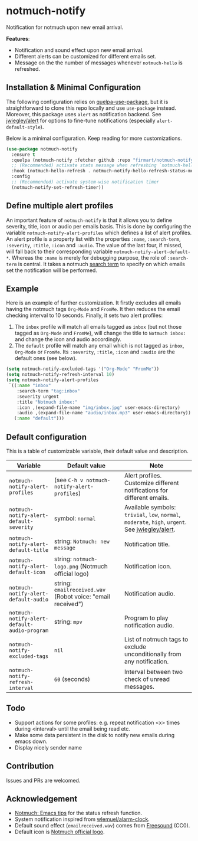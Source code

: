 * notmuch-notify

Notification for notmuch upon new email arrival.

*Features*:
- Notification and sound effect upon new email arrival.
- Different alerts can be customized for different emails set.
- Message on the the number of messages whenever =notmuch-hello= is refreshed.

** Installation & Minimal Configuration
The following configuration relies on [[https://github.com/quelpa/quelpa-use-package][quelpa-use-package]], but it is
straightforward to clone this repo locally and use =use-package= instead.
Moreover, this package uses =alert= as notification backend. See [[https://github.com/jwiegley/alert][jwiegley/alert]]
for options to fine-tune notifications (especially =alert-default-style=).

Below is a minimal configuration. Keep reading for more customizations.
#+begin_src emacs-lisp
(use-package notmuch-notify
  :ensure t
  :quelpa (notmuch-notify :fetcher github :repo "firmart/notmuch-notify")
  ;; (Recommended) activate stats message when refreshing `notmuch-hello' buffer
  :hook (notmuch-hello-refresh . notmuch-notify-hello-refresh-status-message)
  :config
  ;; (Recommended) activate system-wise notification timer
  (notmuch-notify-set-refresh-timer))
#+end_src

** Define multiple alert profiles

An important feature of =notmuch-notify= is that it allows you to define
severity, title, icon or audio per emails basis. This is done by configuring the
variable ~notmuch-notify-alert-profiles~ which defines a list of alert
profiles. An alert profile is a property list with the properties =:name=,
=:search-term=, =:severity=, =:title=, =:icon= and =:audio=. The value of the
last four, if missed, will fall back to their corresponding variable
=notmuch-notify-alert-default-*=.  Whereas the =:name= is merely for debugging
purpose, the role of =:search-term= is central. It takes a notmuch [[https://notmuchmail.org/manpages/notmuch-search-terms-7/][search term]]
to specify on which emails set the notification will be performed.

** Example

Here is an example of further customization. It firstly excludes all emails
having the notmuch tags =Org-Mode= and =FromMe=. It then reduces the email
checking interval to 10 seconds. Finally, it sets two alert profiles:
1. The =inbox= profile will match all emails tagged as =inbox= (but not those
   tagged as =Org-Mode= and =FromMe=), will change the title to =Notmuch inbox:=
   and change the icon and audio accordingly.
2. The =default= profile will match any email which is not tagged as =inbox=,
   =Org-Mode= or =FromMe=. Its =:severity=, =:title=, =:icon= and =:audio= are
   the default ones (see below).

#+begin_src emacs-lisp
(setq notmuch-notify-excluded-tags '("Org-Mode" "FromMe"))
(setq notmuch-notify-refresh-interval 10)
(setq notmuch-notify-alert-profiles
 `((:name "inbox"
    :search-term "tag:inbox"
    :severity urgent
    :title "Notmuch inbox:"
    :icon ,(expand-file-name "img/inbox.jpg" user-emacs-directory)
    :audio ,(expand-file-name "audio/inbox.mp3" user-emacs-directory))
   (:name "default")))
#+end_src

** Default configuration

This is a table of customizable variable, their default value and description.
|----------------------------------------------+-------------------------------------------------------------+--------------------------------------------------------------------------------------------------|
| Variable                                     | Default value                                               | Note                                                                                             |
|----------------------------------------------+-------------------------------------------------------------+--------------------------------------------------------------------------------------------------|
| ~notmuch-notify-alert-profiles~              | (see =C-h v notmuch-notify-alert-profiles=)                 | Alert profiles. Customize different notifications for different emails.                          |
| ~notmuch-notify-alert-default-severity~      | symbol: ~normal~                                            | Available symbols: =trivial=, =low=, =normal=, =moderate=, =high=, =urgent=. See [[https://github.com/jwiegley/alert][jwiegley/alert]]. |
| ~notmuch-notify-alert-default-title~         | string: =Notmuch: new message=                              | Notification title.                                                                              |
| ~notmuch-notify-alert-default-icon~          | string: ~notmuch-logo.png~ (Notmuch official logo)          | Notification icon.                                                                               |
| ~notmuch-notify-alert-default-audio~         | string: ~emailreceived.wav~ (Robot voice: "email received") | Notification audio.                                                                              |
| ~notmuch-notify-alert-default-audio-program~ | string: =mpv=                                               | Program to play notification audio.                                                              |
|----------------------------------------------+-------------------------------------------------------------+--------------------------------------------------------------------------------------------------|
| ~notmuch-notify-excluded-tags~               | =nil=                                                       | List of notmuch tags to exclude unconditionally from any notification.                           |
| ~notmuch-notify-refresh-interval~            | ~60~ (seconds)                                              | Interval between two check of unread messages.                                                   |
|----------------------------------------------+-------------------------------------------------------------+--------------------------------------------------------------------------------------------------|

** Todo
- Support actions for some profiles: e.g. repeat notification <x> times during
  <interval> until the email being read etc.
- Make some data persistent in the disk to notify new emails during emacs down.
- Display nicely sender name

** Contribution
Issues and PRs are welcomed.

** Acknowledgement
- [[https://notmuchmail.org/emacstips/#index19h2][Notmuch: Emacs tips]] for the status refresh function.
- System notification inspired from [[https://github.com/wlemuel/alarm-clock][wlemuel/alarm-clock]].
- Default sound effect (=emailreceived.wav=) comes from [[https://freesound.org/people/Jrcard/sounds/421924/][Freesound]] (CC0).
- Default icon is [[https://notmuchmail.org/notmuch-logo.png][Notmuch official logo]].
